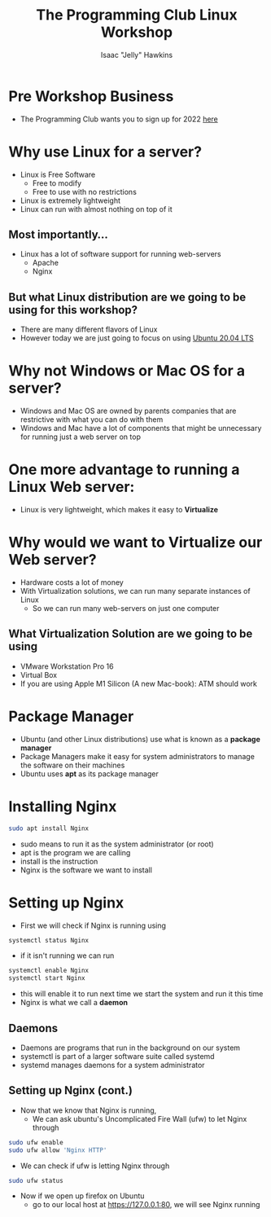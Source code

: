#+title:The Programming Club Linux Workshop
#+author:Isaac "Jelly" Hawkins
#+HTML_HEAD: <style> img{ width: 50%; } </style>
* Pre Workshop Business
[[file:Images/TPC.png]]
- The Programming Club wants you to sign up for 2022 [[https://forms.office.com/r/Le2VPKyrYG][here]]

* Why use Linux for a server?
- Linux is Free Software
  - Free to modify
  - Free to use with no restrictions
- Linux is extremely lightweight
- Linux can run with almost nothing on top of it

** Most importantly...
- Linux has a lot of software support for running web-servers
  - Apache
  - Nginx
** But what Linux distribution are we going to be using for this workshop?
[[file:Images/Linux Distros.png]]
- There are many different flavors of Linux
- However today we are just going to focus on using [[https://ubuntu.com/#download][Ubuntu 20.04 LTS]]
* Why not Windows or Mac OS for a server?
- Windows and Mac OS are owned by parents companies that are restrictive with what you can do with them
- Windows and Mac have a lot of components that might be unnecessary for running just a web server on top
[[file:Images/Windows Server.jpg]]

* One more advantage to running a Linux Web server:
- Linux is very lightweight, which makes it easy to *Virtualize*
  [[file:Images/Virtual Server.png]]
* Why would we want to Virtualize our Web server?
- Hardware costs a lot of money
- With Virtualization solutions, we can run many separate instances of Linux
  - So we can run many web-servers on just one computer
** What Virtualization Solution are we going to be using
- VMware Workstation Pro 16
     [[file:Images/VMware-16.png]]
- Virtual Box
- If you are using Apple M1 Silicon (A new Mac-book): ATM should work

* Package Manager
- Ubuntu (and other Linux distributions) use what is known as a *package manager*
- Package Managers make it easy for system administrators to manage the software on their machines
- Ubuntu uses *apt* as its package manager
* Installing Nginx
#+BEGIN_SRC bash
sudo apt install Nginx
#+END_SRC
- sudo means to run it as the system administrator (or root)
- apt is the program we are calling
- install is the instruction
- Nginx is the software we want to install
* Setting up Nginx
- First we will check if Nginx is running using
#+begin_src bash
systemctl status Nginx
#+end_src
- if it isn't running we can run
#+begin_src bash
systemctl enable Nginx
systemctl start Nginx
#+end_src
- this will enable it to run next time we start the system and run it this time
- Nginx is what we call a *daemon*
** Daemons
- Daemons are programs that run in the background on our system
- systemctl is part of a larger software suite called systemd
- systemd manages daemons for a system administrator
 [[file:Images/Daemon.png]] 
** Setting up Nginx (cont.)
- Now that we know that Nginx is running,
  - We can ask ubuntu's Uncomplicated Fire Wall (ufw) to let Nginx through
#+begin_src bash
sudo ufw enable
sudo ufw allow 'Nginx HTTP'
#+end_src
- We can check if ufw is letting Nginx through
#+begin_src bash
sudo ufw status
#+end_src
- Now if we open up firefox on Ubuntu
  - go to our local host at [[https://127.0.0.1:80]], we will see Nginx running
